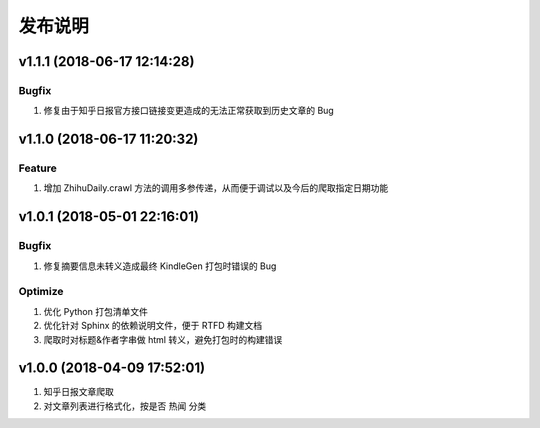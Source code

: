 .. _development-release:

========
发布说明
========

v1.1.1 (2018-06-17 12:14:28)
----------------------------

Bugfix
~~~~~~

#. 修复由于知乎日报官方接口链接变更造成的无法正常获取到历史文章的 Bug

v1.1.0 (2018-06-17 11:20:32)
----------------------------

Feature
~~~~~~~

#. 增加 ZhihuDaily.crawl 方法的调用多参传递，从而便于调试以及今后的爬取指定日期功能

v1.0.1 (2018-05-01 22:16:01)
----------------------------

Bugfix
~~~~~~

#. 修复摘要信息未转义造成最终 KindleGen 打包时错误的 Bug

Optimize
~~~~~~~~

#. 优化 Python 打包清单文件
#. 优化针对 Sphinx 的依赖说明文件，便于 RTFD 构建文档
#. 爬取时对标题&作者字串做 html 转义，避免打包时的构建错误

v1.0.0 (2018-04-09 17:52:01)
----------------------------

#. 知乎日报文章爬取
#. 对文章列表进行格式化，按是否 ``热闻`` 分类
